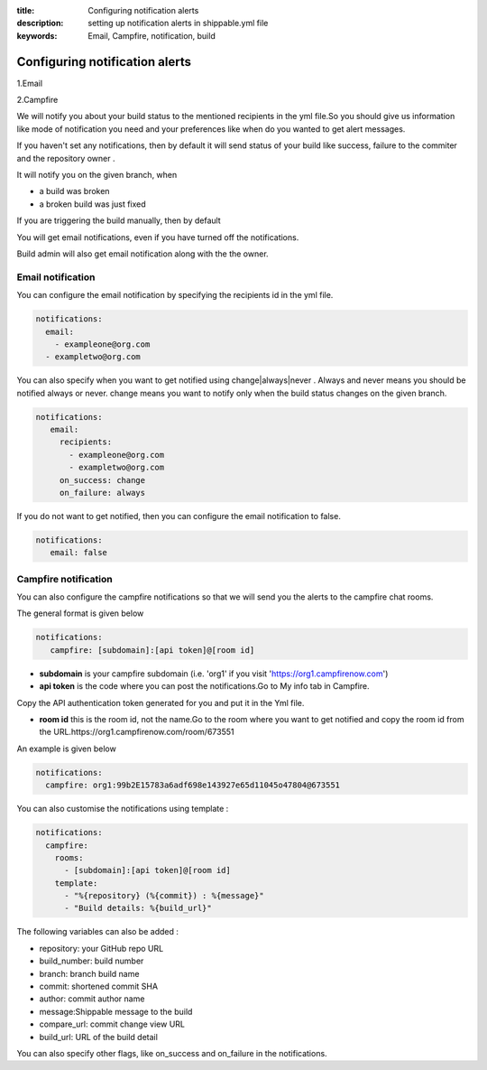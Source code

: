 :title: Configuring notification alerts
:description: setting up notification alerts in shippable.yml file
:keywords: Email, Campfire, notification, build

.. _Configuring notification alerts:

Configuring notification alerts
=================================


1.Email

2.Campfire

We will notify you about your build status to the mentioned recipients in the yml file.So you should give us information like mode of notification you need and your preferences like when do you wanted to get alert messages.

If you haven't set any notifications, then by default it will send status of your build like success, failure to the commiter and the repository owner .

It will notify you on the given branch, when

* a build was broken

* a broken build was just fixed


If you are triggering the build manually, then by default

You will get email notifications, even if you have turned off the notifications.

Build admin will also get email notification along with the the owner.

Email notification
----------------------

You can configure the email notification by specifying the recipients id in the yml file.

.. code-block:: bash

	notifications:
  	  email:
    	    - exampleone@org.com
          - exampletwo@org.com


You can also specify when you want to get notified using change|always|never . Always and never means you should be notified always or never.
change means you want to notify only when the build status changes on the given branch.


.. code-block:: bash
 
	notifications:
  	   email:
    	     recipients:
               - exampleone@org.com
               - exampletwo@org.com
             on_success: change
             on_failure: always


If you do not want to get notified, then you can configure the email notification to false.

.. code-block:: bash

	notifications:
	   email: false


Campfire notification
---------------------------

You can also configure the campfire notifications so that we will send you the alerts to the campfire chat rooms.

The general format is given below

.. code-block:: bash
       
         notifications:
            campfire: [subdomain]:[api token]@[room id]

* **subdomain** is your campfire subdomain (i.e. 'org1' if you visit 'https://org1.campfirenow.com')

* **api token** is the code where you can post the notifications.Go to My info tab in Campfire. 


.. image:: images/Campfire_api.png


Copy the API authentication token generated for you and put it in the Yml file.

* **room id**  this is the room id, not the name.Go to the room where you want to get notified and copy the room id from the URL.https://org1.campfirenow.com/room/673551

An example is given below
 
.. code-block:: bash
	
	notifications:
  	  campfire: org1:99b2E15783a6adf698e143927e65d11045o47804@673551


You can also customise the notifications using template :

.. code-block:: bash

        notifications:
          campfire:
            rooms:
              - [subdomain]:[api token]@[room id]
            template:
              - "%{repository} (%{commit}) : %{message}"
              - "Build details: %{build_url}"


The following variables can also be added :

* repository: your GitHub repo URL

* build_number: build number

* branch: branch build name

* commit: shortened commit SHA

* author: commit author name

* message:Shippable message to the build

* compare_url: commit change view URL

* build_url: URL of the build detail


You can also specify other flags, like on_success and on_failure in the notifications.


